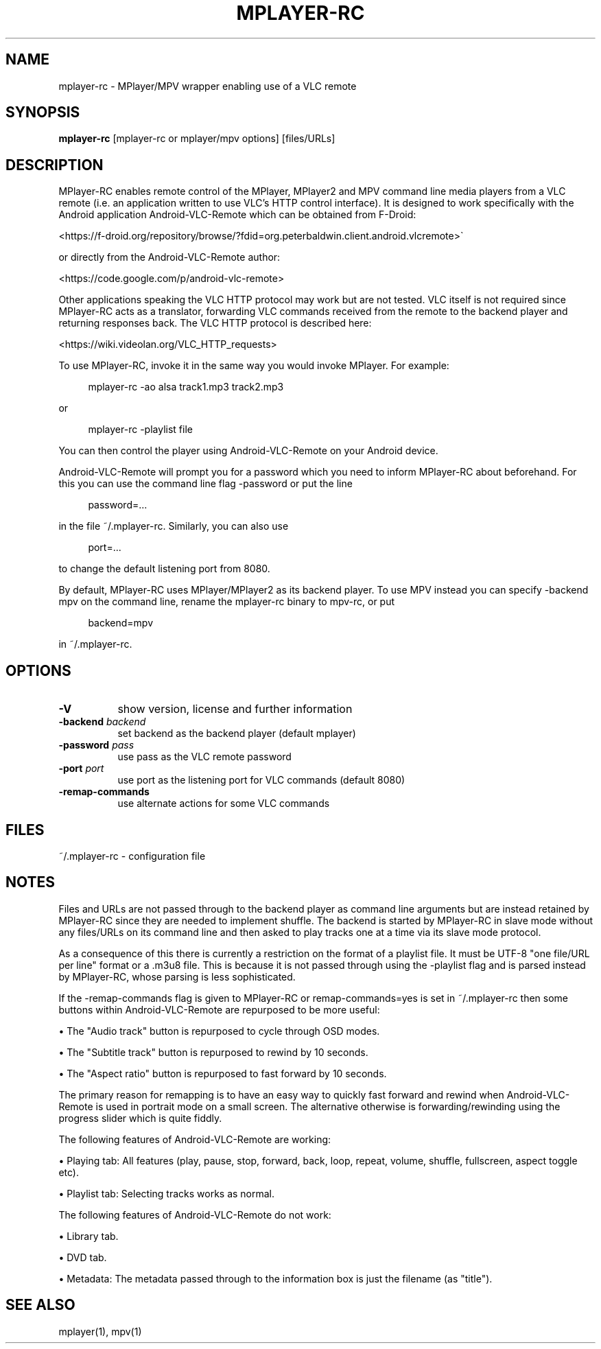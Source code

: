 .\" This file was automatically generated using Genman.
.\" Do not edit.
.\"
.TH MPLAYER\-RC 1 "2015-08-01"

.SH NAME
\&mplayer\-rc \- MPlayer/MPV wrapper enabling use of a VLC remote

.SH SYNOPSIS
.B mplayer\-rc
\&[mplayer\-rc or mplayer/mpv options] [files/URLs]

.SH DESCRIPTION
\&MPlayer-RC enables remote control of the MPlayer, MPlayer2 and MPV
\&command line media players from a VLC remote (i.e. an application
\&written to use VLC's HTTP control interface). It is designed to work
\&specifically with the Android application Android-VLC-Remote which can
\&be obtained from F-Droid:

\&    <https://f-droid.org/repository/browse/?fdid=org.peterbaldwin.client.android.vlcremote>

\&or directly from the Android-VLC-Remote author:

\&    <https://code.google.com/p/android-vlc-remote>

\&Other applications speaking the VLC HTTP protocol may work but are not
\&tested. VLC itself is not required since MPlayer-RC acts as a
\&translator, forwarding VLC commands received from the remote to the
\&backend player and returning responses back. The VLC HTTP protocol is
\&described here:

\&    <https://wiki.videolan.org/VLC_HTTP_requests>

\&To use MPlayer-RC, invoke it in the same way you would invoke
\&MPlayer. For example:

.ft CW
.nf
.RS 4
\&mplayer-rc \-ao alsa track1.mp3 track2.mp3
.RE
.fi
.ft

\&or

.ft CW
.nf
.RS 4
\&mplayer-rc \-playlist file
.RE
.fi
.ft

\&You can then control the player using Android-VLC-Remote on your
\&Android device.

\&Android-VLC-Remote will prompt you for a password which you need to
\&inform MPlayer-RC about beforehand. For this you can use the command
\&line flag \-password or put the line

.ft CW
.nf
.RS 4
\&password=...
.RE
.fi
.ft

\&in the file ~/.mplayer-rc. Similarly, you can also use

.ft CW
.nf
.RS 4
\&port=...
.RE
.fi
.ft

\&to change the default listening port from 8080.

\&By default, MPlayer-RC uses MPlayer/MPlayer2 as its backend player. To
\&use MPV instead you can specify \-backend mpv on the command line,
\&rename the mplayer-rc binary to mpv-rc, or put

.ft CW
.nf
.RS 4
\&backend=mpv
.RE
.fi
.ft

\&in ~/.mplayer-rc.

.SH OPTIONS
.TP 8
.B \-V
\&show version, license and further information
.TP 8
.BI \-backend " backend"
\&set backend as the backend player (default mplayer)
.TP 8
.BI \-password " pass"
\&use pass as the VLC remote password
.TP 8
.BI \-port " port"
\&use port as the listening port for VLC commands (default 8080)
.TP 8
.B \-remap\-commands
\&use alternate actions for some VLC commands

.SH FILES
\&~/.mplayer-rc \- configuration file

.SH NOTES
\&Files and URLs are not passed through to the backend player as command
\&line arguments but are instead retained by MPlayer-RC since they are
\&needed to implement shuffle. The backend is started by MPlayer-RC in
\&slave mode without any files/URLs on its command line and then asked
\&to play tracks one at a time via its slave mode protocol.

\&As a consequence of this there is currently a restriction on the
\&format of a playlist file. It must be UTF-8 "one file/URL per line"
\&format or a .m3u8 file. This is because it is not passed through using
\&the \-playlist flag and is parsed instead by MPlayer-RC, whose parsing
\&is less sophisticated.

\&If the \-remap-commands flag is given to MPlayer-RC or
\&remap-commands=yes is set in ~/.mplayer-rc then some buttons within
\&Android-VLC-Remote are repurposed to be more useful:

\&    • The "Audio track" button is repurposed to cycle through OSD modes.

\&    • The "Subtitle track" button is repurposed to rewind by 10 seconds.

\&    • The "Aspect ratio" button is repurposed to fast forward by 10 seconds.

\&The primary reason for remapping is to have an easy way to quickly
\&fast forward and rewind when Android-VLC-Remote is used in portrait
\&mode on a small screen. The alternative otherwise is
\&forwarding/rewinding using the progress slider which is quite fiddly.

\&The following features of Android-VLC-Remote are working:

\&    • Playing tab: All features (play, pause, stop, forward, back,
\&loop, repeat, volume, shuffle, fullscreen, aspect toggle etc).

\&    • Playlist tab: Selecting tracks works as normal.

\&The following features of Android-VLC-Remote do not work:

\&    • Library tab.

\&    • DVD tab.

\&    • Metadata: The metadata passed through to the information box is
\&just the filename (as "title").

.SH SEE ALSO
\&mplayer(1), mpv(1)

